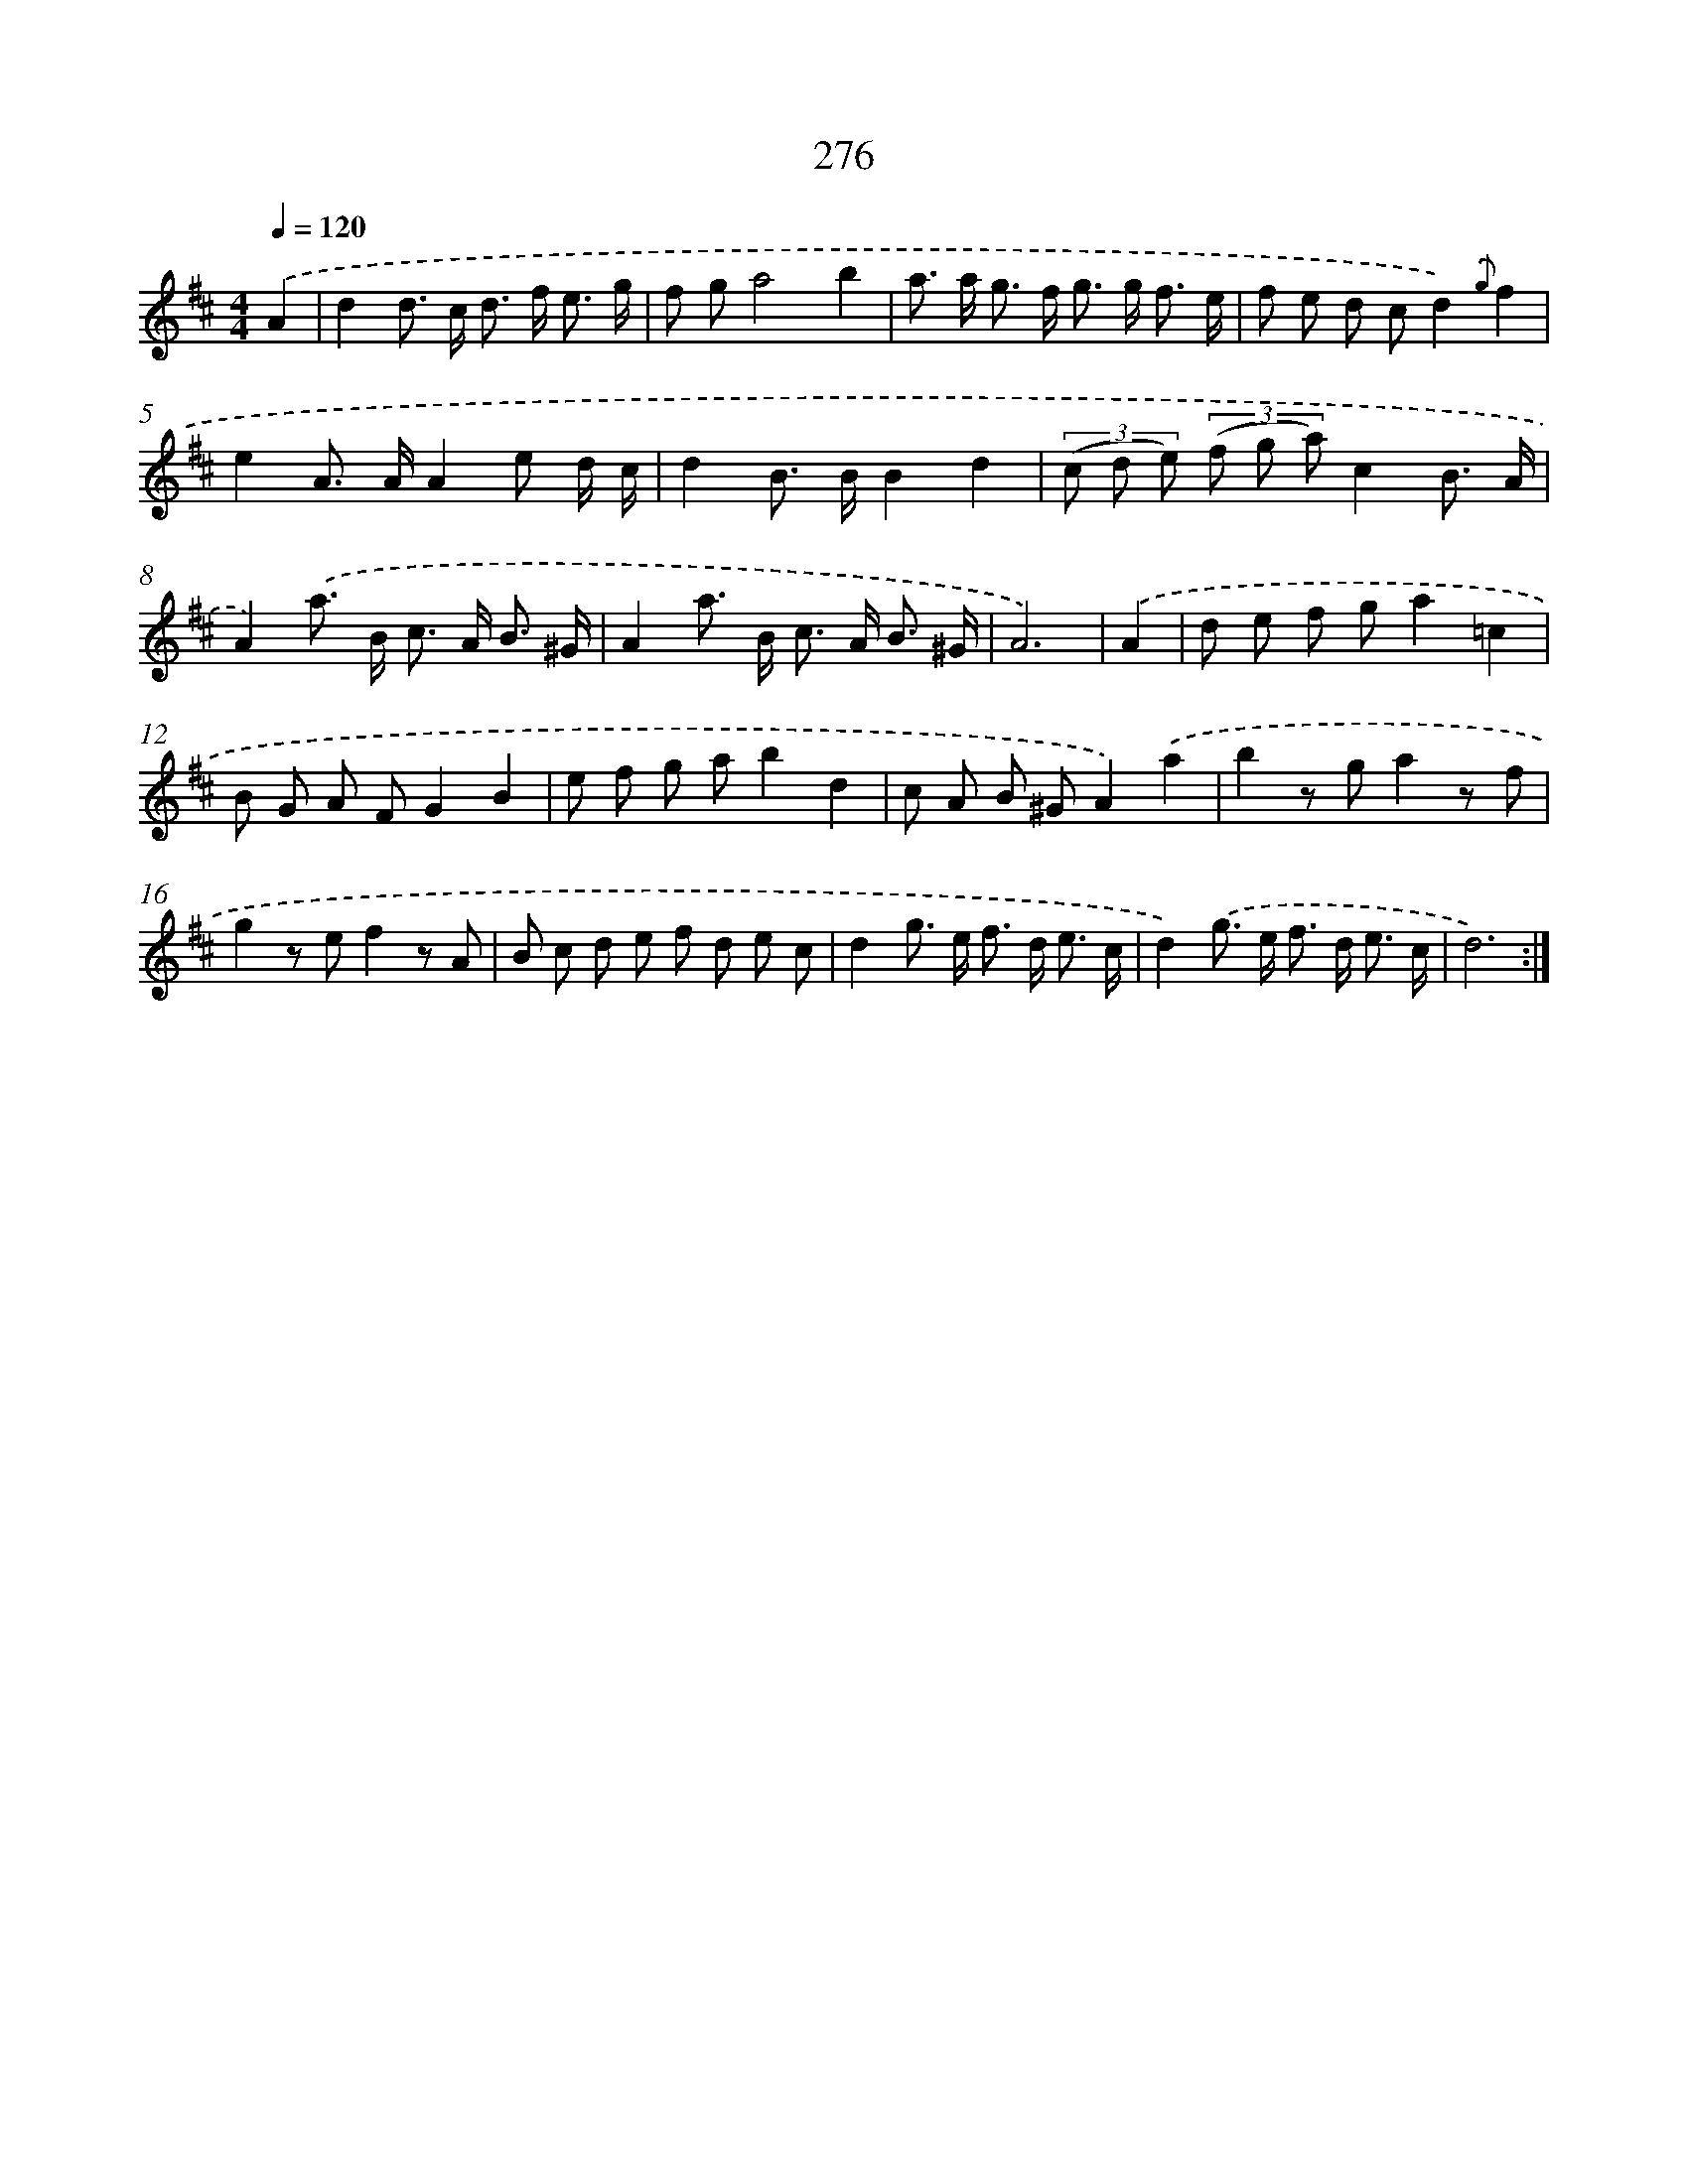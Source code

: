 X: 11596
T: 276
%%abc-version 2.0
%%abcx-abcm2ps-target-version 5.9.1 (29 Sep 2008)
%%abc-creator hum2abc beta
%%abcx-conversion-date 2018/11/01 14:37:16
%%humdrum-veritas 3014190698
%%humdrum-veritas-data 1126558200
%%continueall 1
%%barnumbers 0
L: 1/8
M: 4/4
Q: 1/4=120
K: D clef=treble
.('A2 [I:setbarnb 1]|
d2d> c d> f e3/ g/ |
f ga4b2 |
a> a g> f g> g f3/ e/ |
f e d cd2){.('g}f2 |
e2A> AA2e d/ c/ |
d2B> BB2d2 |
(3(c d e) (3(f g a)c2B3/ A/ |
A2).('a> B c> A B3/ ^G/ |
A2a> B c> A B3/ ^G/ |
A6) |
.('A2 [I:setbarnb 11]|
d e f ga2=c2 |
B G A FG2B2 |
e f g ab2d2 |
c A B ^GA2).('a2 |
b2z ga2z f |
g2z ef2z A |
B c d e f d e c |
d2g> e f> d e3/ c/ |
d2).('g> e f> d e3/ c/ |
d6) :|]
